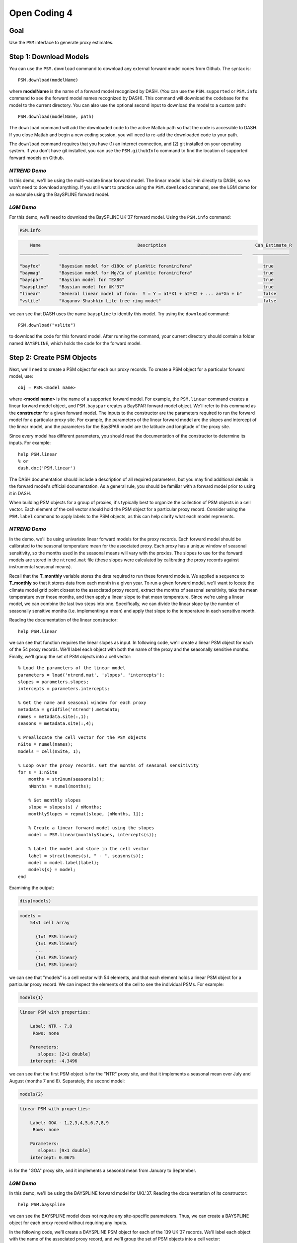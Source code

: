 Open Coding 4
=============

Goal
----
Use the ``PSM`` interface to generate proxy estimates.


Step 1: Download Models
-----------------------
You can use the ``PSM.download`` command to download any external forward model codes from Github. The syntax is::

    PSM.download(modelName)

where **modelName** is the name of a forward model recognized by DASH. (You can use the ``PSM.supported`` or ``PSM.info`` command to see the forward model names recognized by DASH). This command will download the codebase for the model to the current directory. You can also use the optional second input to download the model to a custom path::

    PSM.download(modelName, path)

The ``download`` command will add the downloaded code to the active Matlab path so that the code is accessible to DASH. If you close Matlab and begin a new coding session, you will need to re-add the downloaded code to your path.

The ``download`` command requires that you have (1) an internet connection, and (2) git installed on your operating system. If you don't have git installed, you can use the ``PSM.githubInfo`` command to find the location of supported forward models on Github.


*NTREND Demo*
+++++++++++++
In this demo, we'll be using the multi-variate linear forward model. The linear model is built-in directly to DASH, so we won't need to download anything. If you still want to practice using the ``PSM.download`` command, see the LGM demo for an example using the BaySPLINE forward model.


*LGM Demo*
++++++++++
For this demo, we'll need to download the BaySPLINE UK'37 forward model. Using the  ``PSM.info`` command:

.. code::
    :class: input

    PSM.info

.. code::
    :class: output

        Name                                     Description                                  Can_Estimate_R
    ___________    ______________________________________________________________________    ______________

    "bayfox"       "Bayesian model for d18Oc of planktic foraminifera"                           true
    "baymag"       "Bayesian model for Mg/Ca of planktic foraminifera"                           true
    "bayspar"      "Baysian model for TEX86"                                                     true
    "bayspline"    "Baysian model for UK'37"                                                     true
    "linear"       "General linear model of form:  Y = Y = a1*X1 + a2*X2 + ... an*Xn + b"        false
    "vslite"       "Vaganov-Shashkin Lite tree ring model"                                       false

we can see that DASH uses the name ``bayspline`` to identify this model. Try using the ``download`` command::

    PSM.download("vslite")

to download the code for this forward model. After running the command, your current directory should contain a folder named ``BAYSPLINE``, which holds the code for the forward model.



Step 2: Create PSM Objects
--------------------------
Next, we'll need to create a PSM object for each our proxy records. To create a PSM object for a particular forward model, use::

    obj = PSM.<model name>

where **<model name>** is the name of a supported forward model. For example, the ``PSM.linear`` command creates a linear forward model object, and ``PSM.bayspar`` creates a BaySPAR forward model object. We'll refer to this command as the **constructor** for a given forward model. The inputs to the constructor are the parameters required to run the forward model for a particular proxy site. For example, the parameters of the linear forward model are the slopes and intercept of the linear model, and the parameters for the BaySPAR model are the latitude and longitude of the proxy site.

Since every model has different parameters, you should read the documentation of the constructor to determine its inputs. For example::

    help PSM.linear
    % or
    dash.doc('PSM.linear')

The DASH documentation should include a description of all required parameters, but you may find additional details in the forward model's official documentation. As a general rule, you should be familiar with a forward model prior to using it in DASH.

When building PSM objects for a group of proxies, it's typically best to organize the collection of PSM objects in a cell vector. Each element of the cell vector should hold the PSM object for a particular proxy record. Consider using the ``PSM.label`` command to apply labels to the PSM objects, as this can help clarify what each model represents.


*NTREND Demo*
+++++++++++++
In the demo, we'll be using univariate linear forward models for the proxy records. Each forward model should be calibrated to the seasonal temperature mean for the associated proxy. Each proxy has a unique window of seasonal sensitivity, so the months used in the seasonal means will vary with the proxies. The slopes to use for the forward models are stored in the ``ntrend.mat`` file (these slopes were calculated by calibrating the proxy records against instrumental seasonal means).

Recall that the **T_monthly** variable stores the data required to run these forward models. We applied a sequence to **T_monthly** so that it stores data from each month in a given year. To run a given forward model, we'll want to locate the climate model grid point closest to the associated proxy record, extract the months of seasonal sensitivity, take the mean temperature over those months, and then apply a linear slope to that mean temperature. Since we're using a linear model, we can combine the last two steps into one. Specifically, we can divide the linear slope by the number of seasonally sensitive months (i.e. implementing a mean) and apply that slope to the temperature in each sensitive month.

Reading the documentation of the linear constructor::

    help PSM.linear

we can see that function requires the linear slopes as input. In following code, we'll create a linear PSM object for each of the 54 proxy records. We'll label each object with both the name of the proxy and the seasonally sensitive months. Finally, we'll group the set of PSM objects into a cell vector::

    % Load the parameters of the linear model
    parameters = load('ntrend.mat', 'slopes', 'intercepts');
    slopes = parameters.slopes;
    intercepts = parameters.intercepts;

    % Get the name and seasonal window for each proxy
    metadata = gridfile('ntrend').metadata;
    names = metadata.site(:,1);
    seasons = metadata.site(:,4);

    % Preallocate the cell vector for the PSM objects
    nSite = numel(names);
    models = cell(nSite, 1);

    % Loop over the proxy records. Get the months of seasonal sensitivity
    for s = 1:nSite
        months = str2num(seasons(s));
        nMonths = numel(months);

        % Get monthly slopes
        slope = slopes(s) / nMonths;
        monthlySlopes = repmat(slope, [nMonths, 1]);

        % Create a linear forward model using the slopes
        model = PSM.linear(monthlySlopes, intercepts(s));

        % Label the model and store in the cell vector
        label = strcat(names(s), " - ", seasons(s));
        model = model.label(label);
        models{s} = model;
    end

Examining the output:

.. code::
    :class: input

    disp(models)

.. code::
    :class: output

    models =
        54×1 cell array

          {1×1 PSM.linear}
          {1×1 PSM.linear}
          ...
          {1×1 PSM.linear}
          {1×1 PSM.linear}

we can see that "models" is a cell vector with 54 elements, and that each element holds a linear PSM object for a particular proxy record. We can inspect the elements of the cell to see the individual PSMs. For example:

.. code::
    :class: input

    models{1}

.. code::
    :class: output

    linear PSM with properties:

        Label: NTR - 7,8
         Rows: none

        Parameters:
           slopes: [2×1 double]
        intercept: -4.3496

we can see that the first PSM object is for the "NTR" proxy site, and that it implements a seasonal mean over July and August (months 7 and 8). Separately, the second model:

.. code::
    :class: input

    models{2}

.. code::
    :class: output

    linear PSM with properties:

        Label: GOA - 1,2,3,4,5,6,7,8,9
         Rows: none

        Parameters:
           slopes: [9×1 double]
        intercept: 0.0675

is for the "GOA" proxy site, and it implements a seasonal mean from January to September.



*LGM Demo*
++++++++++
In this demo, we'll be using the BAYSPLINE forward model for UKL'37. Reading the documentation of its constructor::

    help PSM.bayspline

we can see the BAYSPLINE model does not require any site-specific parameteers. Thus, we can create a BAYSPLINE object for each proxy record without requiring any inputs.

In the following code, we'll create a BAYSPLINE PSM object for each of the 139 UK'37 records. We'll label each object with the name of the associated proxy record, and we'll group the set of PSM objects into a cell vector::

    % Get the ID for each proxy record
    metadata = gridfile('uk37').metadata;
    ID = metadata.site(:,1);

    % Preallocate the cell vector for the PSM objects
    nSite = numel(ID);
    models = cell(nSite, 1);

    % Build a BaySPLINE object for each proxy record
    for s = 1:nSite
        model = PSM.bayspline;

        % Label the model, and store in the cell vector
        model = model.label(ID(s));
        models{s} = model;
    end

    Examining the output:

    .. code::
        :class: input

        disp(models)

    .. code::
        :class: output

        models =

          139×1 cell array

            {1×1 PSM.bayspline}
            {1×1 PSM.bayspline}
            ...
            {1×1 PSM.bayspline}
            {1×1 PSM.bayspline}

we can see that "models" is a cell vector with 139 elements, and that each element holds a bayspline PSM object for a particular proxy record. We can inspect the elements of the cell to see the individual PSMs. For example:

.. code::
    :class: input

    models{1}

.. code::
    :class: output

    bayspline PSM with properties:

        Label: bs79-33
         Rows: none

        Parameters:
        bayes: {}







Step 3: Locate Inputs in Ensemble
---------------------------------

*Specify rows*
++++++++++++++
Next, we'll need to indicate which state vector rows each forward model should use as input. The ``PSM`` interface includes a ``rows`` command, which allows you to indicate the state vector rows needed to run a given forward model. The syntax is::

    obj = obj.rows(rows)

**rows**
    The first input is a vector of indices that indicates which state vector elements are required to run the forward model.

**obj**
    The output is the updated PSM object.

If a forward model requires multiple climate variables, then the **rows** input should point to state vector elements in a specific order. For example, the BayFOX forward model requires both sea-surface temperature (SST), and δ\ :sup:`18`\ O \ :sub:`seawater` as input. When using this model, the first element of the **rows** should point to the SST variable, and the second element should point to δ\ :sup:`18`\ O \ :sub:`seawater`\ . As a rule, you should always read the documentation of a forward model's ``rows`` command before using it. For example::

    help PSM.bayspar.rows
    help PSM.linear.rows
    % or
    dash.doc('PSM.bayspar.rows')
    dash.doc('PSM.linear.rows')

Otherwise, if you pass rows in the wrong order, the forward model will mix up the input climate variables.

You can also use different state vector elements as input for different ensemble members and/or different ensembles in an evolving set. This most often occurs when implementing a deep-time assimilation with changing continental boundary conditions. See the documentation on the syntaxes::

    obj = obj.rows(memberRows)
    % and
    obj = obj.rows(evolvingRows)

for details. You can find the documentation on these syntaxes in the documentation of any forward model's ``rows`` command (for example, ``dash.doc('PSM.bayspar.rows')``), and more general information in the documentation of the PSM interface (``dash.doc('PSM.Interface.rows')``).

.. note::

    For the workshop, we've separated the discussion of the ``rows`` command from the creation of PSM objects. However, in real workflows, it's often easiest to combine these commands within the same loop.


*Locate rows*
+++++++++++++
However, before you can specify state vector elements to the ``rows`` command, you'll need to actually locate the forward model's inputs within the ensemble. The ``ensembleMetadata.closestLatLon`` command is most often used for this task, and allows you to search within a state vector variable for the data elements that are closest to a proxy record's latitude-longitude coordinates. Essentially, this allows you to locate the climate model grid point that is closest to the proxy site, within a given state vector variable. The base syntax for this command is::

    rows = obj.closestLatLon(variable, coordinates)

**obj**
    Here, obj is the ``ensembleMetadata`` object for your ensemble.

**variable**
    The first input indicates the variable in which to search. You may use either the name, or the index of a variable in the state vector.

**coordinates**
    The second input lists the coordinates of the proxy site. It should be a vector with two elements - the first element is latitude, and the second element is longitude.

**rows**
    The output is a the index of the state vector row closest to the proxy coordinates within the specified variable. If the state vector variable contains a sequence, then **rows** will be a vector, and will indicate the closest state vector row within each sequence element.


In some cases, you may have coordinate metadata stored along the ``site`` dimension (this most commonly occurs when using tripolar grids). In this case, you can use the ``'site'`` option to indicate that the command should extract coordinates from the ``site`` dimension, rather than the ``lat`` and ``lon`` dimensions. In this case, the syntax becomes::

    rows = obj.closestLatLon(variable, coordinates, 'site', columns)

**columns**
    This input is used to indicate which columns of the ``site`` metadata contain the latitude and longitude coordinates. It should be a vector with two elements. The first element is the index of the column containing latitude metadata, and the second element is the column with the longitude metadata.


----


We will only cover the ``closestLatLon`` command in the workshop, but the ``ensembleMetadata`` class includes a number of other commands which can help locate specific data elements within an ensemble. Depending on the complexity of your experiment, you may be interested in:

``ensembleMetadata.rows``
    Returns metadata down the rows of the state vector (or at queried rows) for a queried dimension.

``ensembleMetadata.variable``
    Returns metadata at the state vector rows of a queried variable.

``ensembleMetadata.find``
    Locates the state vector rows of a specific variable.

``ensembleMetadata.identify``
    Identifies the state vector variables associated with queried rows.

These functions are also helpful for locating data inputs when running forward models outside of the ``DASH`` framework.


*NTREND Demo: closestLatLon*
++++++++++++++++++++++++++++
We'll start with a quick exploration of the ``closestLatLon`` command. In the demo, we need to search through the **T_monthly** variable for data from the climate model grid point closest to each proxy record. Since **T_monthly** implements a sequence for each month of the year, the ``closestLatLon`` command should return 12 rows (one for each month of the year). We'll then select the rows that correspond to the months of the proxy's seasonal sensitivity.

Here, we'll demo the command for a single proxy record. We'll also use several ``ensembleMetadata`` commands to verify that the selected rows point to the correct data. We'll start by getting the coordinates and seasonal sensitivity window of the NTR proxy record (this is the first proxy record in our dataset):

.. code::
    :class: input

    site = gridfile('ntrend').metadata.site(1,:);
    lat = str2num(site(2))
    lon = str2num(site(3))
    season = str2num(site(4))

.. code::
    :class: output

    lat =
       65.2833

    lon =
     -161.6500

    season =
         7     8

Here we can see that the site is located at 65.28N, 161.65W, and that its seasonal window is over July and August (months 7 and 8).

Next, we'll use the ``closestLatLon`` command to locate the data elements in the **T_monthly** variable from the climate model grid point closest to this proxy site:

.. code::
    :class: input

    % Load the ensemble metadata object
    ens = ensemble('ntrend');
    ensMeta = ens.metadata;

    % Locate the closest data elements
    coordinates = [lat, lon];
    rows = ensMeta.closestLatLon("T_monthly", coordinates)

.. code::
    :class: output

    rows =

            6705
           11025
           15345
           19665
           23985
           28305
           32625
           36945
           41265
           45585
           49905
           54225

Here we can see that the command returned the indices of 12 rows within the state vector. This is because **T_monthly** includes a monthly sequence, so there are 12 rows associated with the closest climate model grid point (one per month). We can use the ``ensembleMetadata.rows`` command to verify that these rows represent the different months of the year:

.. code::
    :class: input

    timeMetadata = ensMeta.rows("time", rows)

.. code::
    :class: output

    timeMetadata =

        12×1 string array

          "Jan"
          "Feb"
          "March"
          "April"
          "May"
          "June"
          "July"
          "Aug"
          "Sept"
          "Oct"
          "Nov"
          "Dec"

at the same spatial point:

.. code::
    :class: input

    latMetadata = ensMeta.rows("lat", rows)

.. code::
    :class: output

    latMetadata =

       65.3684
       65.3684
       65.3684
       65.3684
       65.3684
       65.3684
       65.3684
       65.3684
       65.3684
       65.3684
       65.3684
       65.3684

.. code::
    :class: input

    lonMetadata = ensMeta.rows("lon", rows)

.. code::
    :class: output

    lonMetadata =

      197.5000
      197.5000
      197.5000
      197.5000
      197.5000
      197.5000
      197.5000
      197.5000
      197.5000
      197.5000
      197.5000
      197.5000

Note that you can use a mix of (-180 to 180) and (0 to 360) longitude coordinate systems in DASH. In this example, the proxy longitude uses a (-180 to 180) coordinate system, but ``closestLatLon`` still successfully locates the closest model grid point, despite the climate model longitude using a (0 to 360) coordinate system.

Now that we've verified the rows point to the correct data elements, we can use the seasonal sensitivity indices to select rows in the months of seasonal sensitivity.

.. code::
    :class: input

    rows = rows(season)

.. code::
    :class: output

    rows =
           32625
           36945


We can do a final verification to ensure that these rows represent July and August:

.. code::
    :class: input

    timeMetadata = ensMeta.rows("time", rows)

.. code::
    :class: output

    timeMetadata =

      2×1 string array

        "July"
        "August"



*NTREND Demo: Record rows*
++++++++++++++++++++++++++
Now that we've seen how to use the ``closestLatLon`` command, we can combine it with the ``rows`` command. Here, we need to update the forward model for each proxy record, so we'll be using these commands within a ``for`` loop. Within each loop iteration, we'll locate the appropriate state vector rows for the proxy record, and then pass these rows to the forward model using the ``rows`` command::

    % Get the coordinates and metadata for each proxy site
    sites = gridfile('ntrend').metadata.site;
    lats = str2double(sites(:,2));
    lons = str2double(sites(:,3));
    seasons = sites(:,4);

    % Get the metadata object for the ensemble
    ens = ensemble('ntrend');
    ensMeta = ens.metadata;

    % Loop over the proxy sites / forward models
    for s = 1:numel(models)
        model = models{s};

        % Search for data from the closest climate model grid point
        coordinates = [lats(s), lons(s)];
        rows = ensMeta.closestLatLon("T_monthly", coordinates);

        % Select the rows for the seasonally sensitive months
        season = str2num(seasons(s));
        rows = rows(season);

        % Provide the rows to the forward model
        model = model.rows(rows);
        models{s} = model;
    end

We can double-check the forward models to ensure they know which state vector rows to use as input. For example, if we inspect the first forward model:

.. code::
    :class: input

    models{1}

.. code::
    :class: output

    linear PSM with properties:

        Label: NTR - 7,8
         Rows: set

        Parameters:
           slopes: [2×1 double]
        intercept: 0

we can see that the state vector rows have been set.


*LGM Demo: closestLatLon*
+++++++++++++++++++++++++
We'll start by exploring the ``closestLatLon`` command. In the demo, we need to search through the **SST** variable for data from the climate model grid point closest to each proxy record.

Here, we'll demo the command for a single proxy record. We'll also use several ``ensembleMetadata`` commands to verify that the selected rows point to the correct data. We'll start by getting the coordinates of the "bs79-33" proxy record (this is the first proxy record in our dataset):

.. code::
    :class: input

    site = gridfile('uk37').metadata.site(1,:);
    lat = str2num(site(2));
    lon = str2num(site(3));

.. code::
    :class: output

    lat =
       38.2617

    lon =
       14.0300

Here we can see that the site is located at 38.26N, 14.03E.

Next, we'll use the ``closestLatLon`` command to locate the data elements in the **SST** variable from the climate model grid point closest to this proxy site. Since the **SST** dataset is on a tripolar grid, it uses the ``site`` dimension to organize climate model grid points. Thus, we'll use the "site" option with this command - note that the latitude coordinate is the first column of the site metadata in ``SST.grid``, and that longitude is the second column:

.. code::
   :class: input

   % Load the ensemble metadata object
   ens = ensemble('lgm');
   ensMeta = ens.metadata;

   % Locate the closest data elements
   coordinates = [lat, lon];
   row = ensMeta.closestLatLon("SST", coordinates, 'site', [1 2])

.. code::
    :class: output

    row =
       94129

Here we can see the command returned the state vector row of the climate model grid point closest to the proxy site. We can use the ``ensembleMetadata.rows`` command to verify that this row is near the proxy site:

.. code::
    :class: input

    siteMetadata = ensMeta.rows("site", row)

.. code::
    :class: output

    siteMetadata =

       38.1033   13.7306


*LGM Demo: Record Rows*
+++++++++++++++++++++++
Now that we've seen how to use the ``closestLatLon`` command, we can combine it with the ``rows`` command. Here, we need to update the forward model for each proxy record, so we'll be using these commands within a ``for`` loop. Within each loop iteration, we'll locate the appropriate state vector row for the proxy record, and then pass the row to the forward model using the ``rows`` command::

    % Get the coordinates for each proxy site
    site = gridfile('uk37').metadata.site;
    lats = str2double(site(:,2));
    lons = str2double(site(:,3));

    % Get the metadata object for the ensemble
    ens = ensemble('lgm');
    ensMeta = ens.metadata;

    % Loop over the proxy sites / forward models
    for s = 1:numel(models)
        model = models{s};

        % Search for the closest climate model grid point
        coordinates = [lats(s), lons(s)];
        row = ensMeta.closestLatLon("SST", coordinates, 'site', [1 2]);

        % Provide the row to the forward model
        model = model.rows(row);
        models{s} = model;
    end

We can double-check the forward models to ensure they know which state vector rows to use as input. For example, if we inspect the first forward model:

.. code::
    :class: input

    models{1}

.. code::
    :class: output

    bayspline PSM with properties:

        Label: bs79-33
         Rows: set

        Parameters:
        bayes: {}

we can see that the state vector row has been set.



Step 4: Estimate Proxies
------------------------
You can run a set of forward models over an ensemble using the ``PSM.estimate`` command. Here, the base syntax is::

    [Ye, R] = PSM.estimate(models, ensemble)

**models**
    The first input is a cell vector of PSM objects. Every forward model must have its state vector rows set before running this command.

**ensemble**
    The second input is the ensemble over which to run the forward models. This input may either be a an ensemble object, or a data array (a matrix for a static ensemble, or a 3D array for an evolving ensemble).

**Ye**
    This first output is a numeric matrix that holds the proxy estimates. Each row holds the estimates for a particular proxy record, and each column holds the estimate for a particular ensemble member. If estimating proxies values for an evolving ensemble, then the output will be a 3D array with each element along the third dimension holding estimates for a particular ensemble in the evolving set.

**R**
    The second output is a numeric array that holds error-variances for the proxy estimates. This array has the same size as the **Ye** output, and the rows, columns, and pages again correspond to proxy sites, ensemble members, and ensembles in an evolving set. Not all forward models can estimate error-variances, and these models will produce NaN error-variances for the associated proxy estimates.

.. tip::

    You can use the ``PSM.info`` method to see which forward models can estimate R variances.


*NTREND Demo*
+++++++++++++
Here, we'll run the forward models over the ensemble to produce the proxy estimates. The linear forward model does not estimate error-variances, so we'll only compute proxy estimates here::

    % Get the ensemble object
    ens = ensemble('ntrend');

    % Run the models over the ensemble
    Ye = PSM.estimate(models, ens);

Inspecting the output:

.. code::
    :class: input

    siz = size(Ye)

.. code::
    :class: output

    siz =
              54        1156

we can see that Ye is a matrix with one row for each of the 54 proxy records, and a column for each of the 1156 ensemble members.


*LGM Demo*
++++++++++
Here, we'll run the forward models over the ensemble to produce proxy estimates. The BaySPLINE PSM is also able to estimate proxy uncertainties, so we'll also obtain those (as the second output):

    % Get the ensemble object
    ens = ensemble('lgm');

    % Run the models over the ensemble
    [Ye, R] = PSM.estimate(models, ens);

Inspecting the output:

.. code::
    :class: input

    siz = size(Ye)

.. code::
    :class: output

    siz =
       139    16

we can see that Ye is a matrix with one row for each of the 139 proxy records, and a column for each of the 16 ensemble members. Similarly examining R:

.. code::
    :class: input

    siz = size(R)

.. code::
    :class: output

    siz =
       139    16

we can see that R has an uncertainty estimate for each proxy record and ensemble member. In reality, we only want one uncertainty estimate per proxy record, so we'll use the mean uncertainty estimates over the ensemble::

    R = mean(R, 2);


Full Demo
---------
This section recaps all the essential code from the demos and may be useful as a quick reference. Note that the code from several of the demo sections has been combined into a single loop.


*NTREND Demo*
+++++++++++++

::

    % Load the linear slopes
    slopes = load('ntrend-PSM-slopes.mat', 'slopes');
    slopes = slopes.slopes;

    % Get metadata for each proxy site
    sites = gridfile('ntrend').metadata.site;
    names = sites(:,1);
    lats = str2double(sites(:,2));
    lons = str2double(sites(:,3));
    seasons = sites(:,4);

    % Get the ensemble and its metadata
    ens = ensemble('ntrend');
    ensMeta = ens.metadata;

    % Preallocate the cell vector for the PSM objects
    nSite = numel(names);
    models = cell(nSite, 1);

    % Loop over the proxy records. Get the months of seasonal sensitivity
    for s = 1:nSite
        months = str2num(seasons(s));
        nMonths = numel(months);

        % Get monthly slopes to implement a seasonal mean
        slope = slopes(s) / nMonths;
        monthlySlopes = repmat(slope, [nMonths, 1]);

        % Create a linear forward model. Label the model
        model = PSM.linear(monthlySlopes);
        label = strcat(names(s), " - ", seasons(s));
        model = model.label(label);

        % Locate data from the closest climate model grid point in the months of
        % seasonal sensitivity
        coordinates = [lats(s), lons(s)];
        rows = ensMeta.closestLatLon("T_monthly", coordinates);
        rows = rows(months);

        % Record the rows and save the model
        model = model.rows(rows);
        models{s} = model;
    end

    % Run the forward models over the ensemble to produce proxy estimates
    Ye = PSM.estimate(models, ens);


LGM Demo
++++++++

::

    % Download the BaySPLINE forward model
    PSM.download('bayspline');

    % Get metadata for each proxy site
    sites = gridfile('uk37').metadata.site;
    names = sites(:,1);
    lats = str2double(sites(:,2));
    lons = str2double(sites(:,3));

    % Get the ensemble and its metadata
    ens = ensemble('uk37');
    ensMeta = ens.metadata;

    % Preallocate the cell vector for the PSM objects
    nSite = numel(names);
    models = cell(nSite, 1);

    % Loop over the proxy records and create BaySPLINE PSM objects
    for s = 1:nSite
        model = PSM.bayspline;
        model = model.label(names(s));

        % Locate data from the closest climate model grid point
        coordinates = [lats(s), lons(s)];
        row = ensMeta.closestLatLon("SST", coordinates, 'site', [1 2]);

        % Record the row and save the model
        model = model.rows(row);
        models{s} = model;
    end

    % Estimate proxy values and uncertainties
    [Ye, R] = PSM.estimate(models, ens);
    R = mean(R, 2);
